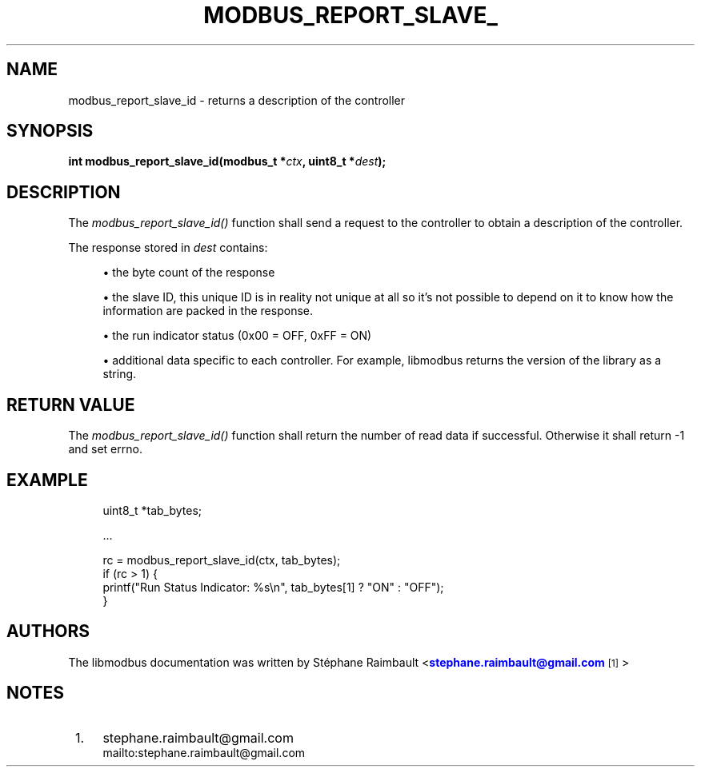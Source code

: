 '\" t
.\"     Title: modbus_report_slave_id
.\"    Author: [see the "AUTHORS" section]
.\" Generator: DocBook XSL Stylesheets v1.78.1 <http://docbook.sf.net/>
.\"      Date: 10/06/2013
.\"    Manual: Libmodbus Manual
.\"    Source: libmodbus 3.0.4
.\"  Language: English
.\"
.TH "MODBUS_REPORT_SLAVE_" "3" "10/06/2013" "libmodbus 3\&.0\&.4" "Libmodbus Manual"
.\" -----------------------------------------------------------------
.\" * Define some portability stuff
.\" -----------------------------------------------------------------
.\" ~~~~~~~~~~~~~~~~~~~~~~~~~~~~~~~~~~~~~~~~~~~~~~~~~~~~~~~~~~~~~~~~~
.\" http://bugs.debian.org/507673
.\" http://lists.gnu.org/archive/html/groff/2009-02/msg00013.html
.\" ~~~~~~~~~~~~~~~~~~~~~~~~~~~~~~~~~~~~~~~~~~~~~~~~~~~~~~~~~~~~~~~~~
.ie \n(.g .ds Aq \(aq
.el       .ds Aq '
.\" -----------------------------------------------------------------
.\" * set default formatting
.\" -----------------------------------------------------------------
.\" disable hyphenation
.nh
.\" disable justification (adjust text to left margin only)
.ad l
.\" -----------------------------------------------------------------
.\" * MAIN CONTENT STARTS HERE *
.\" -----------------------------------------------------------------
.SH "NAME"
modbus_report_slave_id \- returns a description of the controller
.SH "SYNOPSIS"
.sp
\fBint modbus_report_slave_id(modbus_t *\fR\fB\fIctx\fR\fR\fB, uint8_t *\fR\fB\fIdest\fR\fR\fB);\fR
.SH "DESCRIPTION"
.sp
The \fImodbus_report_slave_id()\fR function shall send a request to the controller to obtain a description of the controller\&.
.sp
The response stored in \fIdest\fR contains:
.sp
.RS 4
.ie n \{\
\h'-04'\(bu\h'+03'\c
.\}
.el \{\
.sp -1
.IP \(bu 2.3
.\}
the byte count of the response
.RE
.sp
.RS 4
.ie n \{\
\h'-04'\(bu\h'+03'\c
.\}
.el \{\
.sp -1
.IP \(bu 2.3
.\}
the slave ID, this unique ID is in reality not unique at all so it\(cqs not possible to depend on it to know how the information are packed in the response\&.
.RE
.sp
.RS 4
.ie n \{\
\h'-04'\(bu\h'+03'\c
.\}
.el \{\
.sp -1
.IP \(bu 2.3
.\}
the run indicator status (0x00 = OFF, 0xFF = ON)
.RE
.sp
.RS 4
.ie n \{\
\h'-04'\(bu\h'+03'\c
.\}
.el \{\
.sp -1
.IP \(bu 2.3
.\}
additional data specific to each controller\&. For example, libmodbus returns the version of the library as a string\&.
.RE
.SH "RETURN VALUE"
.sp
The \fImodbus_report_slave_id()\fR function shall return the number of read data if successful\&. Otherwise it shall return \-1 and set errno\&.
.SH "EXAMPLE"
.sp
.if n \{\
.RS 4
.\}
.nf
uint8_t *tab_bytes;

\&.\&.\&.

rc = modbus_report_slave_id(ctx, tab_bytes);
if (rc > 1) {
    printf("Run Status Indicator: %s\en", tab_bytes[1] ? "ON" : "OFF");
}
.fi
.if n \{\
.RE
.\}
.SH "AUTHORS"
.sp
The libmodbus documentation was written by St\('ephane Raimbault <\m[blue]\fBstephane\&.raimbault@gmail\&.com\fR\m[]\&\s-2\u[1]\d\s+2>
.SH "NOTES"
.IP " 1." 4
stephane.raimbault@gmail.com
.RS 4
\%mailto:stephane.raimbault@gmail.com
.RE
